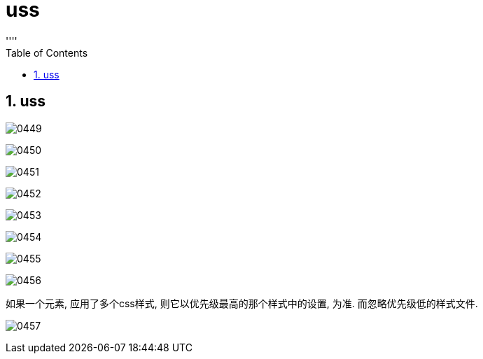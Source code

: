 

= uss
:sectnums:
:toclevels: 3
:toc: left
''''

== uss


image:img/0449.png[,]

image:img/0450.png[,]

image:img/0451.png[,]

image:img/0452.png[,]

image:img/0453.png[,]

image:img/0454.png[,]

image:img/0455.png[,]

image:img/0456.png[,]

如果一个元素, 应用了多个css样式, 则它以优先级最高的那个样式中的设置, 为准. 而忽略优先级低的样式文件.



image:img/0457.png[,]

